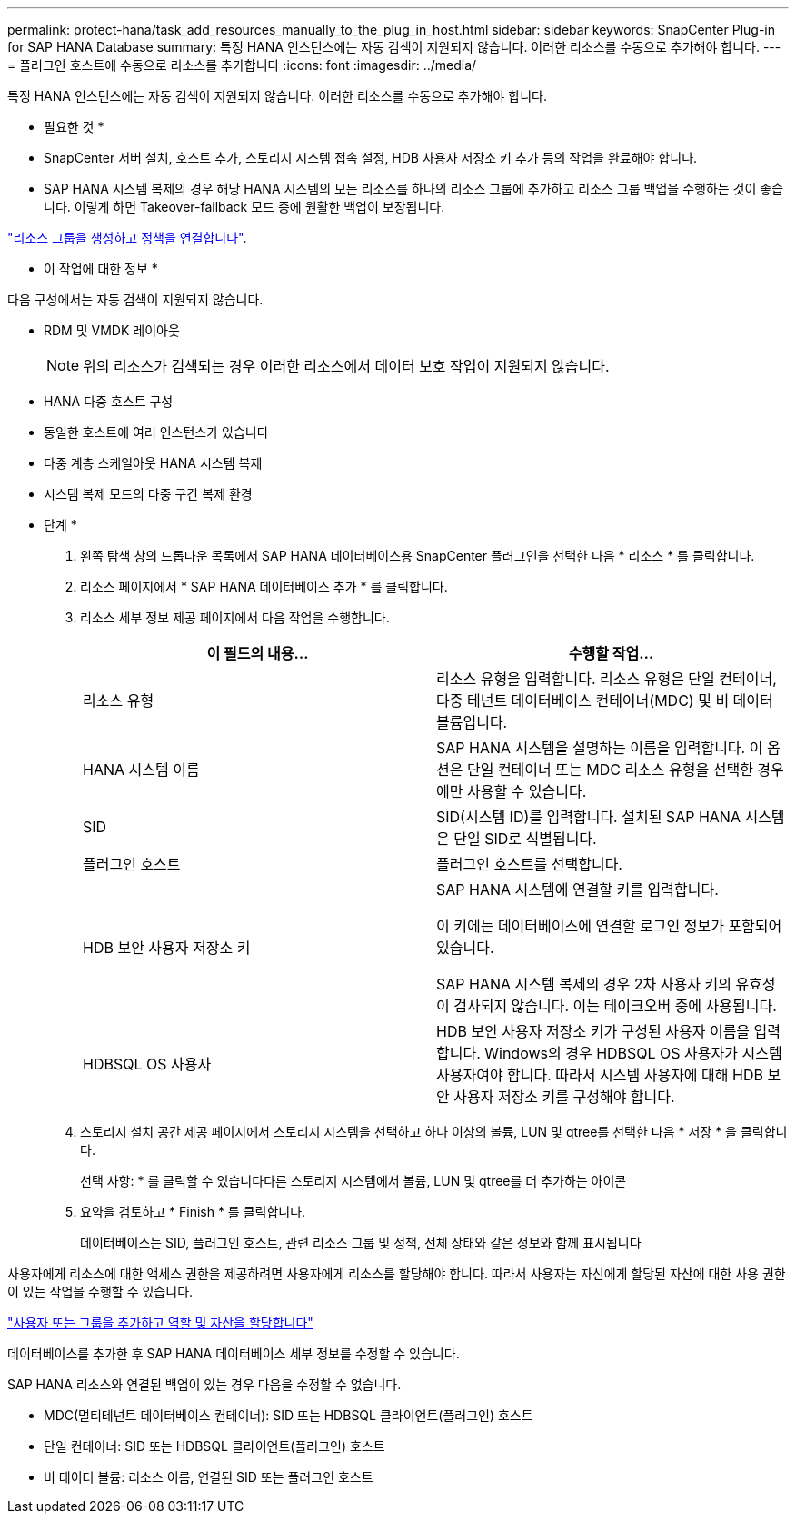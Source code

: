 ---
permalink: protect-hana/task_add_resources_manually_to_the_plug_in_host.html 
sidebar: sidebar 
keywords: SnapCenter Plug-in for SAP HANA Database 
summary: 특정 HANA 인스턴스에는 자동 검색이 지원되지 않습니다. 이러한 리소스를 수동으로 추가해야 합니다. 
---
= 플러그인 호스트에 수동으로 리소스를 추가합니다
:icons: font
:imagesdir: ../media/


[role="lead"]
특정 HANA 인스턴스에는 자동 검색이 지원되지 않습니다. 이러한 리소스를 수동으로 추가해야 합니다.

* 필요한 것 *

* SnapCenter 서버 설치, 호스트 추가, 스토리지 시스템 접속 설정, HDB 사용자 저장소 키 추가 등의 작업을 완료해야 합니다.
* SAP HANA 시스템 복제의 경우 해당 HANA 시스템의 모든 리소스를 하나의 리소스 그룹에 추가하고 리소스 그룹 백업을 수행하는 것이 좋습니다. 이렇게 하면 Takeover-failback 모드 중에 원활한 백업이 보장됩니다.


link:protect-hana/task_create_resource_groups_and_attach_policies.html["리소스 그룹을 생성하고 정책을 연결합니다"].

* 이 작업에 대한 정보 *

다음 구성에서는 자동 검색이 지원되지 않습니다.

* RDM 및 VMDK 레이아웃
+

NOTE: 위의 리소스가 검색되는 경우 이러한 리소스에서 데이터 보호 작업이 지원되지 않습니다.

* HANA 다중 호스트 구성
* 동일한 호스트에 여러 인스턴스가 있습니다
* 다중 계층 스케일아웃 HANA 시스템 복제
* 시스템 복제 모드의 다중 구간 복제 환경


* 단계 *

. 왼쪽 탐색 창의 드롭다운 목록에서 SAP HANA 데이터베이스용 SnapCenter 플러그인을 선택한 다음 * 리소스 * 를 클릭합니다.
. 리소스 페이지에서 * SAP HANA 데이터베이스 추가 * 를 클릭합니다.
. 리소스 세부 정보 제공 페이지에서 다음 작업을 수행합니다.
+
|===
| 이 필드의 내용... | 수행할 작업... 


 a| 
리소스 유형
 a| 
리소스 유형을 입력합니다. 리소스 유형은 단일 컨테이너, 다중 테넌트 데이터베이스 컨테이너(MDC) 및 비 데이터 볼륨입니다.



 a| 
HANA 시스템 이름
 a| 
SAP HANA 시스템을 설명하는 이름을 입력합니다. 이 옵션은 단일 컨테이너 또는 MDC 리소스 유형을 선택한 경우에만 사용할 수 있습니다.



 a| 
SID
 a| 
SID(시스템 ID)를 입력합니다. 설치된 SAP HANA 시스템은 단일 SID로 식별됩니다.



 a| 
플러그인 호스트
 a| 
플러그인 호스트를 선택합니다.



 a| 
HDB 보안 사용자 저장소 키
 a| 
SAP HANA 시스템에 연결할 키를 입력합니다.

이 키에는 데이터베이스에 연결할 로그인 정보가 포함되어 있습니다.

SAP HANA 시스템 복제의 경우 2차 사용자 키의 유효성이 검사되지 않습니다. 이는 테이크오버 중에 사용됩니다.



 a| 
HDBSQL OS 사용자
 a| 
HDB 보안 사용자 저장소 키가 구성된 사용자 이름을 입력합니다. Windows의 경우 HDBSQL OS 사용자가 시스템 사용자여야 합니다. 따라서 시스템 사용자에 대해 HDB 보안 사용자 저장소 키를 구성해야 합니다.

|===
. 스토리지 설치 공간 제공 페이지에서 스토리지 시스템을 선택하고 하나 이상의 볼륨, LUN 및 qtree를 선택한 다음 * 저장 * 을 클릭합니다.
+
선택 사항: * 를 클릭할 수 있습니다image:../media/add_policy_from_resourcegroup.gif[""]다른 스토리지 시스템에서 볼륨, LUN 및 qtree를 더 추가하는 아이콘

. 요약을 검토하고 * Finish * 를 클릭합니다.
+
데이터베이스는 SID, 플러그인 호스트, 관련 리소스 그룹 및 정책, 전체 상태와 같은 정보와 함께 표시됩니다



사용자에게 리소스에 대한 액세스 권한을 제공하려면 사용자에게 리소스를 할당해야 합니다. 따라서 사용자는 자신에게 할당된 자산에 대한 사용 권한이 있는 작업을 수행할 수 있습니다.

link:https://docs.netapp.com/us-en/snapcenter/install/task_add_a_user_or_group_and_assign_role_and_assets.html["사용자 또는 그룹을 추가하고 역할 및 자산을 할당합니다"]

데이터베이스를 추가한 후 SAP HANA 데이터베이스 세부 정보를 수정할 수 있습니다.

SAP HANA 리소스와 연결된 백업이 있는 경우 다음을 수정할 수 없습니다.

* MDC(멀티테넌트 데이터베이스 컨테이너): SID 또는 HDBSQL 클라이언트(플러그인) 호스트
* 단일 컨테이너: SID 또는 HDBSQL 클라이언트(플러그인) 호스트
* 비 데이터 볼륨: 리소스 이름, 연결된 SID 또는 플러그인 호스트

